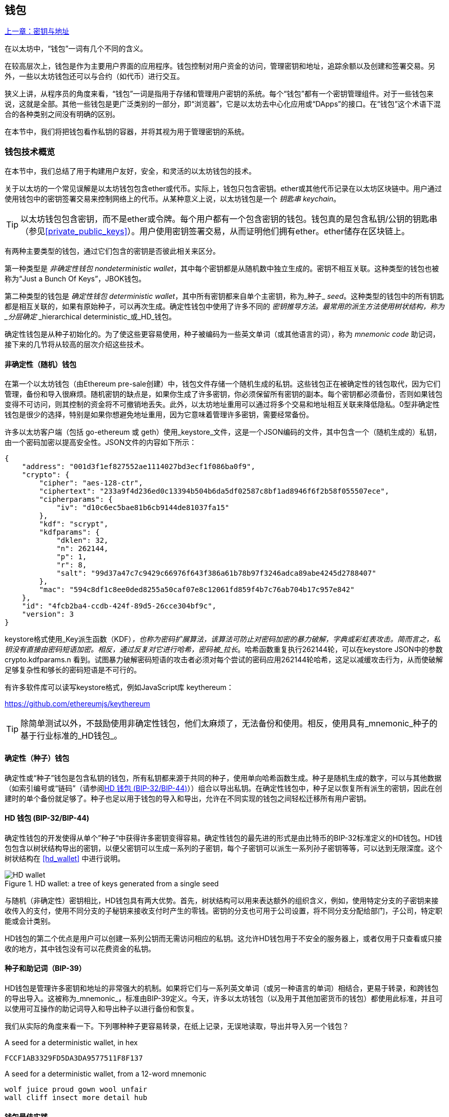 [[wallets_chapter]]
== 钱包

<<第五章#,上一章：密钥与地址>>

在以太坊中，“钱包”一词有几个不同的含义。

在较高层次上，钱包是作为主要用户界面的应用程序。钱包控制对用户资金的访问，管理密钥和地址，追踪余额以及创建和签署交易。另外，一些以太坊钱包还可以与合约（如代币）进行交互。

狭义上讲，从程序员的角度来看，“钱包”一词是指用于存储和管理用户密钥的系统。每个“钱包”都有一个密钥管理组件。对于一些钱包来说，这就是全部。其他一些钱包是更广泛类别的一部分，即“浏览器”，它是以太坊去中心化应用或“DApps”的接口。在“钱包”这个术语下混合的各种类别之间没有明确的区别。

在本节中，我们将把钱包看作私钥的容器，并将其视为用于管理密钥的系统。

[[wallet_tech_overview]]
=== 钱包技术概览

在本节中，我们总结了用于构建用户友好，安全，和灵活的以太坊钱包的技术。

关于以太坊的一个常见误解是以太坊钱包包含ether或代币。实际上，钱包只包含密钥。ether或其他代币记录在以太坊区块链中。用户通过使用钱包中的密钥签署交易来控制网络上的代币。从某种意义上说，以太坊钱包是一个 _钥匙串_ _keychain_。

[TIP]
====
以太坊钱包包含密钥，而不是ether或令牌。每个用户都有一个包含密钥的钱包。钱包真的是包含私钥/公钥的钥匙串（参见<<private_public_keys>>）。用户使用密钥签署交易，从而证明他们拥有ether。ether储存在区块链上。
====

有两种主要类型的钱包，通过它们包含的密钥是否彼此相关来区分。

第一种类型是 _非确定性钱包_ _nondeterministic wallet_，其中每个密钥都是从随机数中独立生成的。密钥不相互关联。这种类型的钱包也被称为“Just a Bunch Of Keys”，JBOK钱包。

第二种类型的钱包是 _确定性钱包_ _deterministic wallet_，其中所有密钥都来自单个主密钥，称为_种子_ _seed_。这种类型的钱包中的所有钥匙都是相互关联的，如果有原始种子，可以再次生成。确定性钱包中使用了许多不同的 _密钥推导方法。最常用的派生方法使用树状结构，称为 _分层确定_ _hierarchical deterministic_或_HD_钱包。

确定性钱包是从种子初始化的。为了使这些更容易使用，种子被编码为一些英文单词（或其他语言的词），称为 _mnemonic code_ 助记词，接下来的几节将从较高的层次介绍这些技术。

[[random_wallet]]
==== 非确定性（随机）钱包

在第一个以太坊钱包（由Ethereum pre-sale创建）中，钱包文件存储一个随机生成的私钥。这些钱包正在被确定性的钱包取代，因为它们管理，备份和导入很麻烦。随机密钥的缺点是，如果你生成了许多密钥，你必须保留所有密钥的副本。每个密钥都必须备份，否则如果钱包变得不可访问，则其控制的资金将不可撤销地丢失。此外，以太坊地址重用可以通过将多个交易和地址相互关联来降低隐私。0型非确定性钱包是很少的选择，特别是如果你想避免地址重用，因为它意味着管理许多密钥，需要经常备份。

许多以太坊客户端（包括 go-ethereum 或 geth）使用_keystore_文件，这是一个JSON编码的文件，其中包含一个（随机生成的）私钥，由一个密码加密以提高安全性。JSON文件的内容如下所示：

[[keystore_example]]
[source,json]
----
{
    "address": "001d3f1ef827552ae1114027bd3ecf1f086ba0f9",
    "crypto": {
        "cipher": "aes-128-ctr",
        "ciphertext": "233a9f4d236ed0c13394b504b6da5df02587c8bf1ad8946f6f2b58f055507ece",
        "cipherparams": {
            "iv": "d10c6ec5bae81b6cb9144de81037fa15"
        },
        "kdf": "scrypt",
        "kdfparams": {
            "dklen": 32,
            "n": 262144,
            "p": 1,
            "r": 8,
            "salt": "99d37a47c7c9429c66976f643f386a61b78b97f3246adca89abe4245d2788407"
        },
        "mac": "594c8df1c8ee0ded8255a50caf07e8c12061fd859f4b7c76ab704b17c957e842"
    },
    "id": "4fcb2ba4-ccdb-424f-89d5-26cce304bf9c",
    "version": 3
}
----

keystore格式使用_Key派生函数（KDF）_，也称为密码扩展算法，该算法可防止对密码加密的暴力破解，字典或彩虹表攻击。简而言之，私钥没有直接由密码短语加密。相反，通过反复对它进行哈希，密码被_拉长_。哈希函数重复执行262144轮，可以在keystore JSON中的参数 +crypto.kdfparams.n+ 看到。试图暴力破解密码短语的攻击者必须对每个尝试的密码应用262144轮哈希，这足以减缓攻击行为，从而使破解足够复杂性和够长的密码短语是不可行的。

有许多软件库可以读写keystore格式，例如JavaScript库 +keythereum+：

https://github.com/ethereumjs/keythereum

[TIP]
====
除简单测试以外，不鼓励使用非确定性钱包，他们太麻烦了，无法备份和使用。相反，使用具有_mnemonic_种子的基于行业标准的_HD钱包_。
====

[[deterministic_wallets]]
==== 确定性（种子）钱包

确定性或“种子”钱包是包含私钥的钱包，所有私钥都来源于共同的种子，使用单向哈希函数生成。种子是随机生成的数字，可以与其他数据（如索引编号或“链码”（请参阅​<<hd_wallets>>））组合以导出私钥。在确定性钱包中，种子足以恢复所有派生的密钥，因此在创建时的单个备份就足够了。种子也足以用于钱包的导入和导出，允许在不同实现的钱包之间轻松迁移所有用户密钥。

[[hd_wallets]]
==== HD 钱包 (BIP-32/BIP-44)

确定性钱包的开发使得从单个”种子“中获得许多密钥变得容易。确定性钱包的最先进的形式是由比特币的BIP-32标准定义的HD钱包。HD钱包包含以树状结构导出的密钥，以便父密钥可以生成一系列的子密钥，每个子密钥可以派生一系列孙子密钥等等，可以达到无限深度。这个树状结构在 <<hd_wallet>> 中进行说明。

[[hd_wallets_figure]]
.HD wallet: a tree of keys generated from a single seed
image::images/hd_wallet.png["HD wallet"]

与随机（非确定性）密钥相比，HD钱包具有两大优势。首先，树状结构可以用来表达额外的组织含义，例如，使用特定分支的子密钥来接收传入的支付，使用不同分支的子秘钥来接收支付时产生的零钱。密钥的分支也可用于公司设置，将不同分支分配给部门，子公司，特定职能或会计类别。

HD钱包的第二个优点是用户可以创建一系列公钥而无需访问相应的私钥。这允许HD钱包用于不安全的服务器上，或者仅用于只查看或只接收的地方，其中钱包没有可以花费资金的私钥。

[[mnemonic_codes]]
==== 种子和助记词（BIP-39）

HD钱包是管理许多密钥和地址的非常强大的机制。如果将它们与一系列英文单词（或另一种语言的单词）相结合，更易于转录，和跨钱包的导出导入。这被称为_mnemonic_，标准由BIP-39定义。今天，许多以太坊钱包（以及用于其他加密货币的钱包）都使用此标准，并且可以使用可互操作的助记词导入和导出种子以进行备份和恢复。

我们从实际的角度来看一下。下列哪种种子更容易转录，在纸上记录，无误地读取，导出并导入另一个钱包？

[[hex_seed_example]]
.A seed for a deterministic wallet, in hex
----
FCCF1AB3329FD5DA3DA9577511F8F137
----

[[mnemonic_seed_example]]
.A seed for a deterministic wallet, from a 12-word mnemonic
----
wolf juice proud gown wool unfair
wall cliff insect more detail hub
----

[[wallet_best_practices]]
==== 钱包最佳实践

随着加密货币钱包技术的成熟，某些常见行业标准使钱包广泛地互操作，易于使用，安全和灵活。这些标准还允许钱包从多个不同的加密货币中获取密钥，所有这些都来自助记词。这些通用标准是：

* 基于 BIP-39 的助记词
* 基于 BIP-32 的HD钱包
* 基于 BIP-43 的多用途HD钱包
* 基于 BIP-44 的多币种和多账户钱包

这些标准可能会改变，或者可能会因未来的发展而过时，但现在它们形成了一套互联技术，已成为大多数加密货币的事实上的钱包标准。

这些标准已广泛的被软件和硬件钱包采用，使所有这些钱包可以互操作。用户可以导出其中一个钱包上生成的助记词并将其导入另一个钱包，恢复所有交易，密钥和地址。

支持这些标准的软件钱包有 Jaxx，MetaMask，MyEtherWallet（MEW），硬件钱包有：Keepkey，Ledger和Trezor。

以下各节详细介绍了这些技术。

[TIP]
====
如果你正在实现以太坊钱包，则应该将其作为HD钱包构建，并将种子编码为易于备份的助记词，并遵循BIP-32，BIP-39，BIP-43和BIP -44标准，如以下各节所述。
====

[[bip39]]
[[mnemonic_code_words]]
==== 助记词 (BIP-39)

助记词是表示（编码）派生确定性钱包的种子的随机数的单词序列。单词序列足以重新创建种子，从而重新创建钱包和所有派生的密钥。使用助记词实现的确定性钱包会在首次创建钱包时向用户展示12至24个字的序列。该单字序列是钱包的备份，可用于在相同或任何兼容的钱包应用程序中恢复和重新创建所有密钥。

[TIP]
====
助记词经常与“脑钱包”混淆。他们不一样。主要区别在于脑钱包由用户选择的单词组成，而助记词由钱包随机创建并呈现给用户。这个重要的区别使助记词更加安全，因为人类是非常贫乏的随机性来源。
====

助记词在BIP-39中定义。请注意，BIP-39是助记词编码标准的一个实现。有一个不同的标准，带有一组不同的单词，在BIP-39之前用于Electrum比特币钱包。BIP-39由Trezor硬件钱包背后的公司提出，与Electrum的实现不兼容。但是，BIP-39现在已经在数十种可互操作实现方面取得了广泛的行业支持，应该被视为事实上的行业标准。此外，BIP-39可用于生产支持以太坊的多币种钱包，而Electrum种子不能。

BIP-39定义了助记词和种子的创建，我们在这里通过九个步骤来描述它。为了清楚起见，该过程分为两部分：步骤1至6展示在<<generate_mnemonic_words>> 中，步骤7至9展示在 <<mnemonic_to_seed>> 中。

[[generating_mnemonic_words]]
===== 生成助记词

助记词是由钱包使用BIP-39中定义的标准化流程自动生成的。钱包从熵源开始，添加校验和，然后将熵映射到单词列表：

1. 创建一个128到256位的随机序列（熵）。
2. 通过取其SHA256哈希的第一部分（熵长度/32）来创建随机序列的校验和。
3. 将校验和添加到随机序列的末尾。
4. 将序列按照11bits划分。
5. 将每个11bits的值映射到预定义字典中的2048个词中的一个。
6. 助记词就是单词的序列。

<<generating_entropy_and_encoding>> 展示了如何使用熵来生成助记词。

[[generating_entropy_and_encoding]]
[role="smallerseventy"]
.Generating entropy and encoding as mnemonic words
image::images/bip39-part1.png["Generating entropy and encoding as mnemonic words"]

<<table_bip39_entropy>> 展示熵数据的大小和助记词的长度关系。

[[table_bip39_entropy]]
.Mnemonic codes: entropy and word length
[options="header"]
|=======
|Entropy (bits) | Checksum (bits) | Entropy *+* checksum (bits) | Mnemonic length (words)
| 128 | 4 | 132 | 12
| 160 | 5 | 165 | 15
| 192 | 6 | 198 | 18
| 224 | 7 | 231 | 21
| 256 | 8 | 264 | 24
|=======

[[mnemonic_to_seed]]
===== 从助记词到种子

助记符字表示长度为128到256位的熵。然后使用使用密钥扩展函数PBKDF2将熵导出成更长的（512位）种子。然后使用生成的种子构建确定性钱包并派生其密钥。

密钥扩展函数有两个参数：助记词和_salt_。在密钥扩展函数中使用盐的目的是使得构建能够进行暴力攻击的查找表不可行。在BIP-39标准中，盐有另一个目的 —— 它允许引入密码，作为保护种子的附加安全因素，我们将在 <<mnemonic_passphrase>> 中详细描述。

步骤7到9中从 <<generating_mnemonic_words>> 描述的过程后继续：

++++
<ol start="7">
	<li>PBKDF2密钥扩展函数的第一个参数是步骤6产生的助记词。</li>
	<li>PBKDF2密钥扩展函数的第二个参数是盐。盐由用户提供的密码字符串和“mnemonic”组合起来。</li>
	<li>PBKDF2使用2048轮HMAC-SHA512哈希算法，扩展助记词和盐，生成512位的种子。</li>
</ol>
++++

<<fig_5_7>> 展示如何使用助记词来生成种子。

[[mnemonic_to_seed_figure]]
.From mnemonic to seed
image::images/bip39-part2.png["From mnemonic to seed"]

[TIP]
====
密钥扩展函数及其2048轮哈希对抵御助记词或密码攻击具有一定的有效保护作用。它使（在计算中）尝试超过几千个密码和助记词组合的成本高昂，因为可能派生的种子数量很大（2^512^）。
====

表格 pass:[<a data-type="xref" href="#mnemonic_128_no_pass" data-xrefstyle="select: labelnumber">#mnemonic_128_no_pass</a>], pass:[<a data-type="xref" href="#mnemonic_128_w_pass" data-xrefstyle="select: labelnumber">#mnemonic_128_w_pass</a>], 和 pass:[<a data-type="xref" href="#mnemonic_256_no_pass" data-xrefstyle="select: labelnumber">#mnemonic_256_no_pass</a>] 展示了一些助记词和它们生成的种子的例子（没有密码）。

[[mnemonic_128_no_pass]]
.128-bit entropy mnemonic code, no passphrase, resulting seed
[cols="h,"]
|=======
| *Entropy input (128 bits)*| +0c1e24e5917779d297e14d45f14e1a1a+
| *Mnemonic (12 words)* | +army van defense carry jealous true garbage claim echo media make crunch+
| *Passphrase*| (none)
| *Seed  (512 bits)* | +5b56c417303faa3fcba7e57400e120a0ca83ec5a4fc9ffba757fbe63fbd77a89a1a3be4c67196f57c39+
+a88b76373733891bfaba16ed27a813ceed498804c0570+
|=======

[[mnemonic_128_w_pass]]
.128-bit entropy mnemonic code, with passphrase, resulting seed
[cols="h,"]
|=======
| *Entropy input (128 bits)*| +0c1e24e5917779d297e14d45f14e1a1a+
| *Mnemonic (12 words)* | +army van defense carry jealous true garbage claim echo media make crunch+
| *Passphrase*| SuperDuperSecret
| *Seed  (512 bits)* | +3b5df16df2157104cfdd22830162a5e170c0161653e3afe6c88defeefb0818c793dbb28ab3ab091897d0+
+715861dc8a18358f80b79d49acf64142ae57037d1d54+
|=======


[[mnemonic_256_no_pass]]
.256-bit entropy mnemonic code, no passphrase, resulting seed
[cols="h,"]
|=======
| *Entropy input (256 bits)* | +2041546864449caff939d32d574753fe684d3c947c3346713dd8423e74abcf8c+
| *Mnemonic (24 words)* | +cake apple borrow silk endorse fitness top denial coil riot stay wolf
luggage oxygen faint major edit measure invite love trap field dilemma oblige+
| *Passphrase*| (none)
| *Seed (512 bits)* | +3269bce2674acbd188d4f120072b13b088a0ecf87c6e4cae41657a0bb78f5315b33b3a04356e53d062e5+
+5f1e0deaa082df8d487381379df848a6ad7e98798404+
|=======

[[mnemonic_passphrase]]
===== BIP-39中的可选密码短语

BIP-39标准允许在派生种子时使用可选的密码短语。如果没有使用密码短语，助记词将被一个由常量字符串+"mnemonic"+ 组成的盐扩展，从任何给定的助记词中产生一个特定的512位种子。如果使用密码短语，则扩展函数会从同一助记词中生成一个_不同的_种子。事实上，对于一个助记符，每个可能的密码都会生成不同的种子。本质上，没有“错误的”密码。所有密码都是有效的，它们都会生成不同的种子，形成一大批可能未初始化的钱包。可能的钱包的集合非常大（2^512^），因此没有暴力或意外猜测正在使用的钱包的可能。

[TIP]
====
BIP-39中没有“错误”的密码短语。每个密码都会生成一些空钱包，除非以前使用过。
====

可选的密码短语创造了两个重要的特性：

* 第二个使得只有助记词没有用的因素（需要记忆的东西），从而保护助记词备份免受小偷的威胁。

* 一种似是而非的拒绝形式或“胁迫钱包”，一个选定的密码短语会导致一个带有少量资金的钱包，用于将攻击者从包含大部分资金的“真实”钱包吸引开。

但是，重要的是要注意使用密码也会导致丢失的风险。

* 如果钱包所有者无行为能力或死亡，且其他人不知道密码，则种子无用，钱包中存储的所有资金将永远丢失。

* 相反，如果所有者在与种子相同的位置备份密码，它会失去第二个因素的目的。

虽然密码短语非常有用，但只能结合精心策划的备份和恢复过程，考虑到主人存活的可能性，并允许其家人恢复加密货币资产。

[[working_mnemonic_codes]]
===== 使用助记词

BIP-39 以许多不同的编程语言实现为库：

https://github.com/trezor/python-mnemonic[python-mnemonic]:: SatoshiLabs团队提出的BIP-39标准的参考实现，使用Python 

https://github.com/ConsenSys/eth-lightwallet[Consensys/eth-lightwallet]:: 轻量级JS Ethereum节点和浏览器钱包（使用BIP-39）

https://www.npmjs.com/package/bip39[npm/bip39]:: 比特币BIP39的JavaScript实现：用于生成确定性密钥的助记词

在独立网页中还有一个BIP-39生成器，对于测试和实验非常有用。<<a_bip39_generator_as_a_standalone_web_page>> 展示了生成助记词，种子和扩展私钥的独立网页。

[[a_bip39_generator_as_a_standalone_web_page]]
.A BIP-39 generator as a standalone web page
image::images/bip39_web.png["BIP-39 generator web-page"]

页面（https://iancoleman.github.io/bip39/）可以在浏览器中离线使用，也可以在线访问。

[[create_hd_wallet]]
==== 从种子创建HD钱包

HD钱包是由单个_根种子_创建的，该_种子_是128,256或512位随机数。最常见的情况是，这个种子是从_助记词_生成的，详见前一节。

HD钱包中的每个密钥都是从这个根种子确定性地派生出来的，这使得可以在任何兼容的HD钱包中从该种子重新创建整个HD钱包。这使得备份，恢复，导出和导入包含数千乃至数百万个密钥的HD钱包变得很容易，只需传输根种子的助记词即可。

[[bip32_bip43/44]]
==== 分层确定性钱包（BIP-32）和路径（BIP-43/44）

大多数HD钱包遵循BIP-32标准，这已成为确定性密钥事实上的行业标准代。你可以在以下网址阅读详细说明：

https://github.com/bitcoin/bips/blob/master/bip-0032.mediawiki

我们不会在这里讨论BIP-32的细节，只是了解如何在钱包中使用BIP-32。在许多软件库中提供了许多可互操作的BIP-32实现：

https://github.com/ConsenSys/eth-lightwallet[Consensys/eth-lightwallet]:: 轻量级JS Ethereum节点和浏览器钱包（使用BIP-32）

还有一个BIP-32独立的网页生成器，对BIP-32的测试和实验非常有用：

http://bip32.org/

[NOTE]
====
独立的BIP-32生成器不是HTTPS网站。提醒你，使用这个工具是不安全的。它仅用于测试。你不应使用本网站制作的密钥（使用实际资金）。
====

[[extended_keys]]
===== 扩展公钥和私钥

在BIP-32术语中，可以扩展并产生“孩子”的父密钥称为 _扩展密钥_ _extended key_。如果它是一个私有密钥，它是由前缀_xprv_区分的 _扩展私钥_ _extended_private_key_：

[[xprv_example]]
----
xprv9s21ZrQH143K2JF8RafpqtKiTbsbaxEeUaMnNHsm5o6wCW3z8ySyH4UxFVSfZ8n7ESu7fgir8imbZKLYVBxFPND1pniTZ81vKfd45EHKX73
----

_扩展公钥_ _extended public key_ 由前缀 _xpub_ 区分:

[[xpub_example]]
----
xpub661MyMwAqRbcEnKbXcCqD2GT1di5zQxVqoHPAgHNe8dv5JP8gWmDproS6kFHJnLZd23tWevhdn4urGJ6b264DfTGKr8zjmYDjyDTi9U7iyT
----

HD钱包的一个非常有用的特点是能够从公开的父公钥中派生子公钥，而不需要拥有私钥。这为我们提供了两种派生子公钥的方法：从子私钥派生，或直接从父公钥派生。

因此，可以使用扩展公钥导出HD钱包结构分支中的所有 _公钥_（只有公钥）。

此快捷方式可用于创建非常安全的公钥 - 部署中的服务器或应用程序只有扩展公钥的副本，没有任何私钥。这种部署可以产生无限数量的公钥和以太坊地址，但无法花费发送到这些地址的任何资金。与此同时，在另一个更安全的服务器上，扩展私钥可以导出所有相应的私钥来签署交易并花费金钱。

此解决方案的一个常见应用是在为电子商务应用程序提供服务的Web服务器上安装扩展公钥。网络服务器可以使用公钥派生函数为每个交易（例如，针对客户购物车）创建新的以太坊地址。Web服务器将不会有任何易被盗的私钥。如果没有HD钱包，唯一的方法就是在单独的安全服务器上生成数千个以太坊地址，然后将其预先加载到电子商务服务器上。这种方法很麻烦，需要不断的维护以确保电子商务服务器不会“用完”密钥。

此解决方案的另一个常见应用是冷钱包或硬件钱包。在这种情况下，扩展私钥可以存储在硬件钱包中，而扩展公钥可以保持在线。用户可以随意创建“接收”地址，而私钥可以安全地在离线状态下存储。要花费资金，用户可以在离线签署的以太坊客户端上使用扩展私钥或在硬件钱包设备上签署交易。

[[hardened_child_key]]
===== 强化子密钥派生

从xpub派生公钥的分支是非常有用的，但它带有潜在风险。访问xpub不能访问子私钥。但是，因为xpub包含链码，所以如果某个子私钥已知，或者以某种方式泄漏，则可以与链码一起使用，以派生所有其他子私钥。一个泄露的子私钥和一个父链码一起揭示了所有子私钥。更糟的是，可以使用子私钥和父链码来推导父私钥。

为了应对这种风险，HD钱包使用一种称为 _强化派生_ _hardened derivation_的替代派生函数，该函数“破坏”父公钥和子链码之间的关系。强化派生函数使用父私钥来派生子链码，而不是父公钥。这会在父/子序列中创建一个“防火墙”，链码不能用于危害父代或同级私钥。

简而言之，如果你想使用xpub的便利来派生公钥的分支，而不会让自己面临泄漏链码的风险，所以应该从强化父项而不是普通父项派生。作为最佳做法，主密钥的1级子密钥级始终通过强化派生派生，以防止主密钥受到破坏。

[[index_number]]
===== 正常和强化派生的索引号

BIP-32派生函数中使用的索引号是一个32位整数。为了便于区分通过常规派生函数派生的密钥与通过强化派生函数派生的密钥，该索引号分为两个部分。0到2^31^-1（0x0到0x7FFFFFFF）之间的索引号仅用于常规派生。2^31^和2^32^-1（0x80000000至0xFFFFFFFF）之间的索引号仅用于强化派生。因此，如果索引号小于2^31^，则子项是常规的，如果索引号等于或大于2^31^，则子项是强化的。

为了使索引号更容易阅读和展示，强化子项的索引号从零开始展示，但带有一个主要符号。第一个正常子密钥展示为0，而第一个强化子密钥（索引0x80000000）展示为0++'++。然后，按顺序，第二个强化子密钥将具有索引0x80000001，并将展示为1++'++，依此类推。当你看到HD钱包索引i++'++时，表示2^31^+i。

[[hd_wallet_path]]
===== HD钱包密钥标识符（路径）

HD钱包中的密钥使用“路径”命名约定来标识，树的每个级别都用斜杠（/）字符分隔（参见 <<hd_path_table>>）。从主密钥派生的私钥以“m”开头。从主公钥派生的公钥以“M”开始。因此，主私钥的第一个子私钥为m/0。第一个子公钥是M/0。第一个孩子的第二个孩子是m/0/1，依此类推。

从右向左读取一个密钥的“祖先”，直到你到达从派生出它的主密钥。例如，标识符 m/x/y/z 描述了密钥 m/x/y 的第z个子密钥，密钥 m/x/y 是密钥 m/x 的第y个子密钥，密钥 m/x 是 m 的第 x 个子密钥。

[[hd_path_table]]
.HD wallet path examples
[options="header"]
|=======
|HD path | Key described
| m/0 | The first (0) child private key from the master private key (m)
| m/0/0 | The first grandchild private key of the first child (m/0)
| m/0'/0 | The first normal grandchild of the first _hardened_ child (m/0')
| m/1/0 | The first grandchild private key of the second child (m/1)
| M/23/17/0/0 | The first great-great-grandchild public key of the first great-grandchild of the 18th grandchild of the 24th child
|=======

[[navigating_hd_wallet_tree]]
===== HD钱包树状结构导航

HD钱包树结构提供了巨大的灵活性。每个父扩展密钥可以有40亿子密钥：20亿正常子密钥和20亿强化子密钥。这些子密钥中的每一个又可以有另外40亿子密钥，以此类推。这棵树可以像你想要的一样深，无限的世代。然而，这些灵活性，使得在这个无限树中导航变得非常困难。在实现之间转移HD钱包尤其困难，因为内部组织分支和子分支的可能性是无穷无尽的。

通过为HD钱包的树状结构创建一些标准，两个BIP为这种复杂性提供了解决方案。BIP-43建议使用第一个强化子密钥作为表示树结构“目的”的特殊标识符。基于BIP-43，HD钱包应该只使用树的一个1级分支，索引号通过定义其目的来标识树的其余部分的结构和名称空间。例如，仅使用分支m/i++'++/的HD钱包表示特定目的，而该目的由索引号“i”标识。

扩展该规范，BIP-44提出了一个多币种多帐户结构作为BIP-43下的“目的”号码+44'+。遵循BIP-44的HD钱包通过仅使用树的一个分支的事实来标识：m / 44'/。

BIP-44指定了包含五个预定义层级的结构

[[bip44_tree]]
-----
m / purpose' / coin_type' / account' / change / address_index
-----

第一级“purpose”始终设置为+44'+。第二级“coin_type”指定加密货币类型，允许多货币HD钱包，其中每种货币在第二级下具有其自己的子树。标准文件中定义了几种货币，称为SLIP0044：

https://github.com/satoshilabs/slips/blob/master/slip-0044.md

一些例子: Ethereum 是 m/44++'++/60++'++, Ethereum Classic is m/44++'++/61++'++, Bitcoin 是 m/44++'++/0++'++, 所有货币的 Testnet 是 m/44++'++/1++'++.

树的第三层“account”, 允许用户将他们的钱包分割成逻辑上的子账户，用于会计或组织管理目的。例如HD钱包可能包含两个以太坊“账户”： m/44++'++/60++'++/0++'++ 和 m/44++'++/60++'++/1++'++. 每个账户都是自己的子树的根。

由于BIP-44最初是为比特币创建的，因此它包含一个在以太坊世界中不相关的“怪癖”。在路径的第四层“change”时，HD钱包有两个子树，一个用于创建接收地址，另一个用于创建零钱地址。以太坊只使用“接收”路径，因为没有零钱地址这样的东西。请注意，虽然以前的层级使用强化派生，但此层级使用正常派生。这是为了允许树的这个层级导出扩展公钥在非安全环境中使用。可用地址由HD钱包作为第四级的孩子派生，使树的第五级成为“address_index”。例如，在主账户中以太坊付款的第三个接收地址为M/44++'++/60++'++/0++'++/0/2。<<bip44_path_examples>> 展示了几个例子。

[[bip44_path_examples]]
.BIP-44 HD wallet structure examples
[options="header"]
|=======
|HD path | Key described
| M/44++'++/60++'++/0++'++/0/2 | The third receiving public key for the primary Ethereum account
| M/44++'++/0++'++/3++'++/1/14 | The fifteenth change-address public key for the fourth Bitcoin account
| m/44++'++/2++'++/0++'++/0/1 | The second private key in the Litecoin main account, for signing transactions
|=======

<<第七章#,下一章：交易>>


